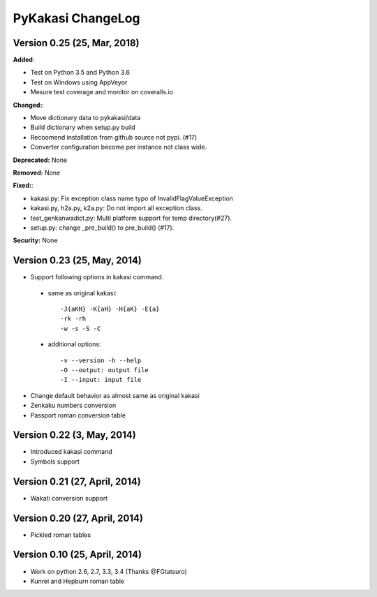 ====================
PyKakasi ChangeLog
====================

.. current developments

Version 0.25 (25, Mar, 2018)
============================

**Added**: 

* Test on Python 3.5 and Python 3.6
* Test on Windows using AppVeyor
* Mesure test coverage and monitor on coveralls.io

**Changed:**:

* Move dictionary data to pykakasi/data
* Build dictionary when setup.py build
* Recoomend installation from github source not pypi. (#17)
* Converter configuration become per instance not class wide.

**Deprecated:** None

**Removed:** None

**Fixed:**:

* kakasi.py: Fix exception class name typo of InvalidFlagValueException
* kakasi.py, h2a.py, k2a.py: Do not import all exception class.
* test_genkanwadict.py: Multi platform support for temp directory(#27). 
* setup.py: change _pre_build() to pre_build() (#17).

**Security:** None

Version 0.23 (25, May, 2014)
=============================

* Support following options in kakasi command.

 - same as original kakasi::

    -J{aKH} -K{aH} -H{aK} -E{a}
    -rk -rh
    -w -s -S -C

 - additional options::

    -v --version -h --help
    -O --output: output file
    -I --input: input file

* Change default behavior as almost same
  as original kakasi
* Zenkaku numbers conversion
* Passport roman conversion table

Version 0.22 (3, May, 2014)
==============================

* Introduced kakasi command
* Symbols support

Version 0.21 (27, April, 2014)
==============================

* Wakati conversion support

Version 0.20 (27, April, 2014)
==============================

* Pickled roman tables

Version 0.10 (25, April, 2014)
==============================

* Work on python 2.6, 2.7, 3.3, 3.4
  (Thanks @FGtatsuro)
* Kunrei and Hepburn roman table
